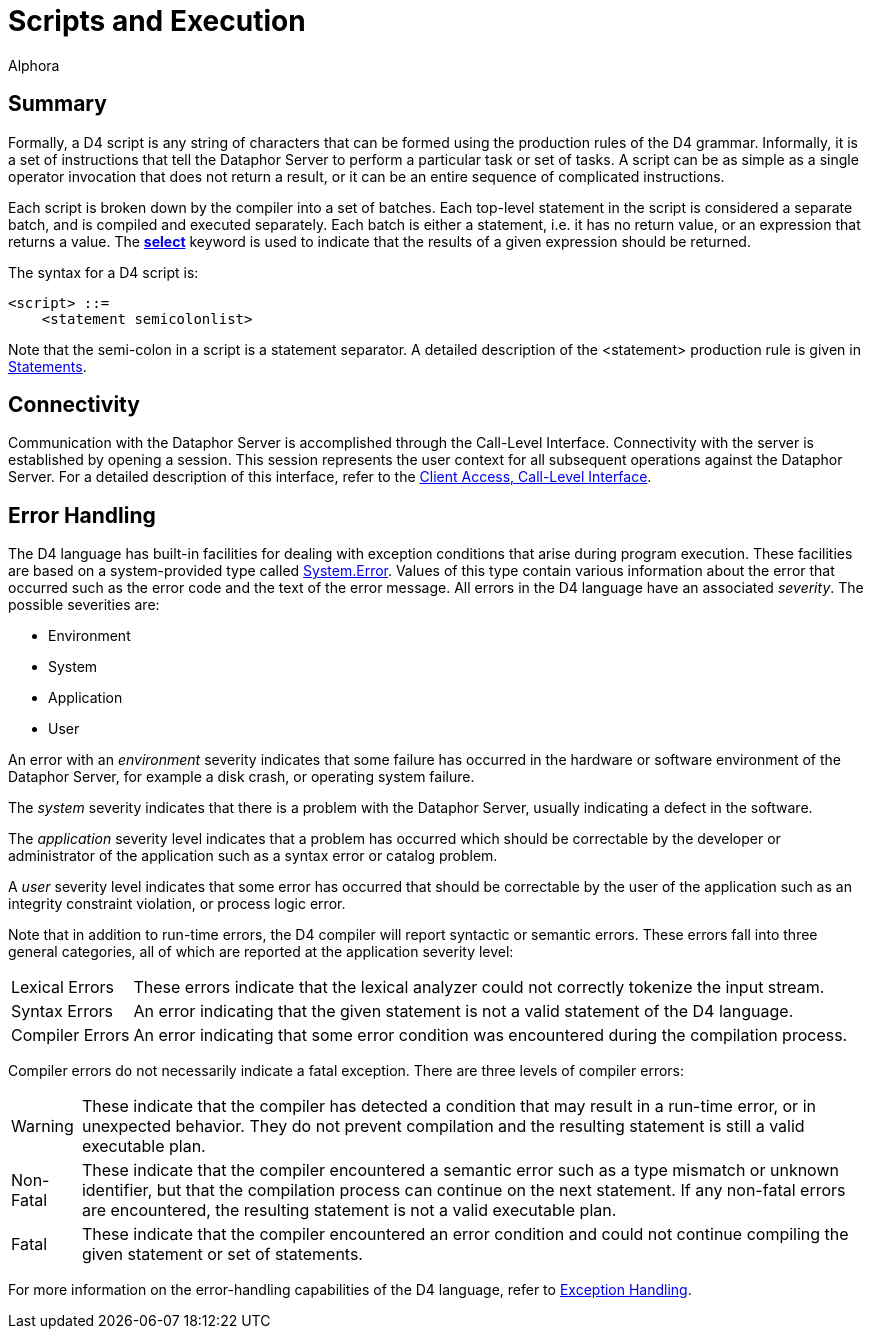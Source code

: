 = Scripts and Execution
:author: Alphora
:doctype: book

:data-uri:
:lang: en
:encoding: iso-8859-1

[[D4LGScriptsandExecution]]
== Summary

Formally, a D4 script is any string of characters that can be formed
using the production rules of the D4 grammar. Informally, it is a set of
instructions that tell the Dataphor Server to perform a particular task
or set of tasks. A script can be as simple as a single operator
invocation that does not return a result, or it can be an entire
sequence of complicated instructions.

Each script is broken down by the compiler into a set of batches. Each
top-level statement in the script is considered a separate batch, and is
compiled and executed separately. Each batch is either a statement, i.e.
it has no return value, or an expression that returns a value. The
link:D4LGDataManipulation-SelectStatement.html[*select*] keyword is used
to indicate that the results of a given expression should be returned.

The syntax for a D4 script is:

....
<script> ::=
    <statement semicolonlist>
....

Note that the semi-colon in a script is a statement separator. A
detailed description of the <statement> production rule is given in
link:D4LGLanguageElements-Statements.html[Statements].

[[D4LGScriptsandExecution-Connectivity]]
== Connectivity

Communication with the Dataphor Server is accomplished through the
Call-Level Interface. Connectivity with the server is established by
opening a session. This session represents the user context for all
subsequent operations against the Dataphor Server. For a detailed
description of this interface, refer to the
link:DDGP1Manager.html[Client Access, Call-Level Interface].

[[D4LGScriptsandExecution-ErrorHandling]]
== Error Handling

The D4 language has built-in facilities for dealing with exception
conditions that arise during program execution. These facilities are
based on a system-provided type called
link:T-System.Error.html[System.Error]. Values of this type contain
various information about the error that occurred such as the error code
and the text of the error message. All errors in the D4 language have an
associated __severity__. The possible severities are:

* Environment
* System
* Application
* User

An error with an _environment_ severity indicates that some failure has
occurred in the hardware or software environment of the Dataphor Server,
for example a disk crash, or operating system failure.

The _system_ severity indicates that there is a problem with the
Dataphor Server, usually indicating a defect in the software.

The _application_ severity level indicates that a problem has occurred
which should be correctable by the developer or administrator of the
application such as a syntax error or catalog problem.

A _user_ severity level indicates that some error has occurred that
should be correctable by the user of the application such as an
integrity constraint violation, or process logic error.

Note that in addition to run-time errors, the D4 compiler will report
syntactic or semantic errors. These errors fall into three general
categories, all of which are reported at the application severity level:

[horizontal]
Lexical Errors:: These errors indicate that the lexical analyzer could not correctly
tokenize the input stream.
Syntax Errors:: An error indicating that the given statement is not a valid statement of
the D4 language.
Compiler Errors:: An error indicating that some error condition was encountered during the
compilation process.

Compiler errors do not necessarily indicate a fatal exception. There are
three levels of compiler errors:

[horizontal]
Warning:: These indicate that the compiler has detected a condition that may
result in a run-time error, or in unexpected behavior. They do not
prevent compilation and the resulting statement is still a valid
executable plan.
Non-Fatal:: These indicate that the compiler encountered a semantic error such as a
type mismatch or unknown identifier, but that the compilation process
can continue on the next statement. If any non-fatal errors are
encountered, the resulting statement is not a valid executable plan.
Fatal:: These indicate that the compiler encountered an error condition and
could not continue compiling the given statement or set of statements.

For more information on the error-handling capabilities of the D4
language, refer to
link:D4LGImperativeStatements-ExceptionHandling.html[Exception
Handling].
